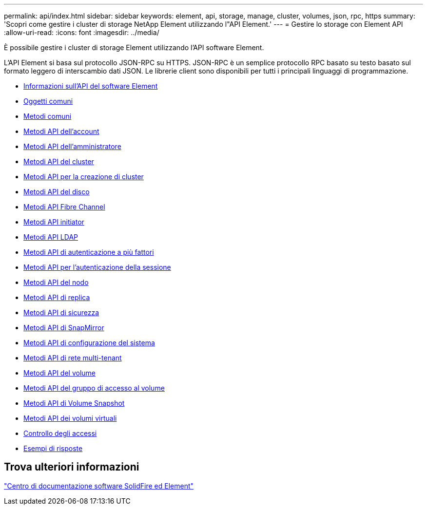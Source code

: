 ---
permalink: api/index.html 
sidebar: sidebar 
keywords: element, api, storage, manage, cluster, volumes, json, rpc, https 
summary: 'Scopri come gestire i cluster di storage NetApp Element utilizzando l"API Element.' 
---
= Gestire lo storage con Element API
:allow-uri-read: 
:icons: font
:imagesdir: ../media/


[role="lead"]
È possibile gestire i cluster di storage Element utilizzando l'API software Element.

L'API Element si basa sul protocollo JSON-RPC su HTTPS. JSON-RPC è un semplice protocollo RPC basato su testo basato sul formato leggero di interscambio dati JSON. Le librerie client sono disponibili per tutti i principali linguaggi di programmazione.

* xref:concept_element_api_about_the_api.adoc[Informazioni sull'API del software Element]
* xref:concept_element_api_common_objects.adoc[Oggetti comuni]
* xref:concept_element_api_common_methods.adoc[Metodi comuni]
* xref:concept_element_api_account_api_methods.adoc[Metodi API dell'account]
* xref:concept_element_api_administrator_api_methods.adoc[Metodi API dell'amministratore]
* xref:concept_element_api_cluster_api_methods.adoc[Metodi API del cluster]
* xref:concept_element_api_create_cluster_api_methods.adoc[Metodi API per la creazione di cluster]
* xref:concept_element_api_drive_api_methods.adoc[Metodi API del disco]
* xref:concept_element_api_fibre_channel_api_methods.adoc[Metodi API Fibre Channel]
* xref:concept_element_api_initiator_api_methods.adoc[Metodi API initiator]
* xref:concept_element_api_ldap_api_methods.adoc[Metodi API LDAP]
* xref:concept_element_api_multi_factor_authentication_api_methods.adoc[Metodi API di autenticazione a più fattori]
* xref:concept_element_api_session_authentication_api_methods.adoc[Metodi API per l'autenticazione della sessione]
* xref:concept_element_api_node_api_methods.adoc[Metodi API del nodo]
* xref:concept_element_api_replication_api_methods.adoc[Metodi API di replica]
* xref:concept_element_api_security_api_methods.adoc[Metodi API di sicurezza]
* xref:concept_element_api_snapmirror_api_methods.adoc[Metodi API di SnapMirror]
* xref:concept_element_api_system_configuration_api_methods.adoc[Metodi API di configurazione del sistema]
* xref:concept_element_api_multitenant_networking_api_methods.adoc[Metodi API di rete multi-tenant]
* xref:concept_element_api_volume_api_methods.adoc[Metodi API del volume]
* xref:concept_element_api_volume_access_group_api_methods.adoc[Metodi API del gruppo di accesso al volume]
* xref:concept_element_api_volume_snapshot_api_methods.adoc[Metodi API di Volume Snapshot]
* xref:concept_element_api_vvols_api_methods.adoc[Metodi API dei volumi virtuali]
* xref:reference_element_api_app_b_access_control.adoc[Controllo degli accessi]
* xref:concept_element_api_response_examples.adoc[Esempi di risposte]




== Trova ulteriori informazioni

http://docs.netapp.com/sfe-122/index.jsp["Centro di documentazione software SolidFire ed Element"^]
